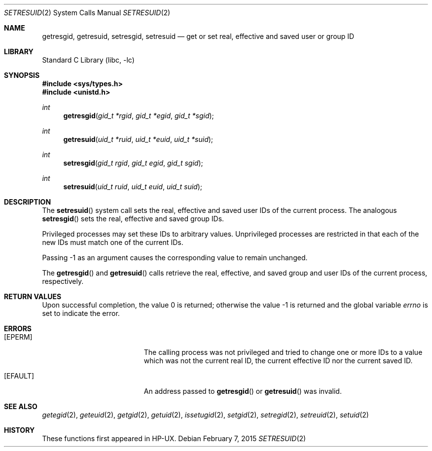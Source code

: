 .\" Copyright (c) 2000
.\"      Sheldon Hearn.  All rights reserved.
.\"
.\" Redistribution and use in source and binary forms, with or without
.\" modification, are permitted provided that the following conditions
.\" are met:
.\" 1. Redistributions of source code must retain the above copyright
.\"    notice, this list of conditions and the following disclaimer.
.\" 2. Redistributions in binary form must reproduce the above copyright
.\"    notice, this list of conditions and the following disclaimer in the
.\"    documentation and/or other materials provided with the distribution.
.\"
.\" THIS SOFTWARE IS PROVIDED BY THE AUTHOR AND CONTRIBUTORS ``AS IS'' AND
.\" ANY EXPRESS OR IMPLIED WARRANTIES, INCLUDING, BUT NOT LIMITED TO, THE
.\" IMPLIED WARRANTIES OF MERCHANTABILITY AND FITNESS FOR A PARTICULAR PURPOSE
.\" ARE DISCLAIMED.  IN NO EVENT SHALL THE AUTHOR OR CONTRIBUTORS BE LIABLE
.\" FOR ANY DIRECT, INDIRECT, INCIDENTAL, SPECIAL, EXEMPLARY, OR CONSEQUENTIAL
.\" DAMAGES
.\"
.\" $FreeBSD: releng/10.3/lib/libc/sys/setresuid.2 282957 2015-05-15 10:54:40Z trasz $
.\"
.Dd February 7, 2015
.Dt SETRESUID 2
.Os
.Sh NAME
.Nm getresgid ,
.Nm getresuid ,
.Nm setresgid ,
.Nm setresuid
.Nd "get or set real, effective and saved user or group ID"
.Sh LIBRARY
.Lb libc
.Sh SYNOPSIS
.In sys/types.h
.In unistd.h
.Ft int
.Fn getresgid "gid_t *rgid" "gid_t *egid" "gid_t *sgid"
.Ft int
.Fn getresuid "uid_t *ruid" "uid_t *euid" "uid_t *suid"
.Ft int
.Fn setresgid "gid_t rgid" "gid_t egid" "gid_t sgid"
.Ft int
.Fn setresuid "uid_t ruid" "uid_t euid" "uid_t suid"
.Sh DESCRIPTION
The
.Fn setresuid
system call sets the real,
effective and saved user IDs of the current process.
The analogous
.Fn setresgid
sets the real, effective and saved group IDs.
.Pp
Privileged processes may set these IDs
to arbitrary values.
Unprivileged processes are restricted
in that each of the new IDs must match one of the current IDs.
.Pp
Passing -1 as an argument causes the corresponding value
to remain unchanged.
.Pp
The
.Fn getresgid
and
.Fn getresuid
calls retrieve the real, effective, and saved group and user IDs of
the current process, respectively.
.Sh RETURN VALUES
.Rv -std
.Sh ERRORS
.Bl -tag -width Er
.It Bq Er EPERM
The calling process was not privileged
and tried to change one or more IDs to a value
which was not the current real ID, the current effective ID
nor the current saved ID.
.It Bq Er EFAULT
An address passed to
.Fn getresgid
or
.Fn getresuid
was invalid.
.El
.Sh SEE ALSO
.Xr getegid 2 ,
.Xr geteuid 2 ,
.Xr getgid 2 ,
.Xr getuid 2 ,
.Xr issetugid 2 ,
.Xr setgid 2 ,
.Xr setregid 2 ,
.Xr setreuid 2 ,
.Xr setuid 2
.Sh HISTORY
These functions first appeared in HP-UX.

